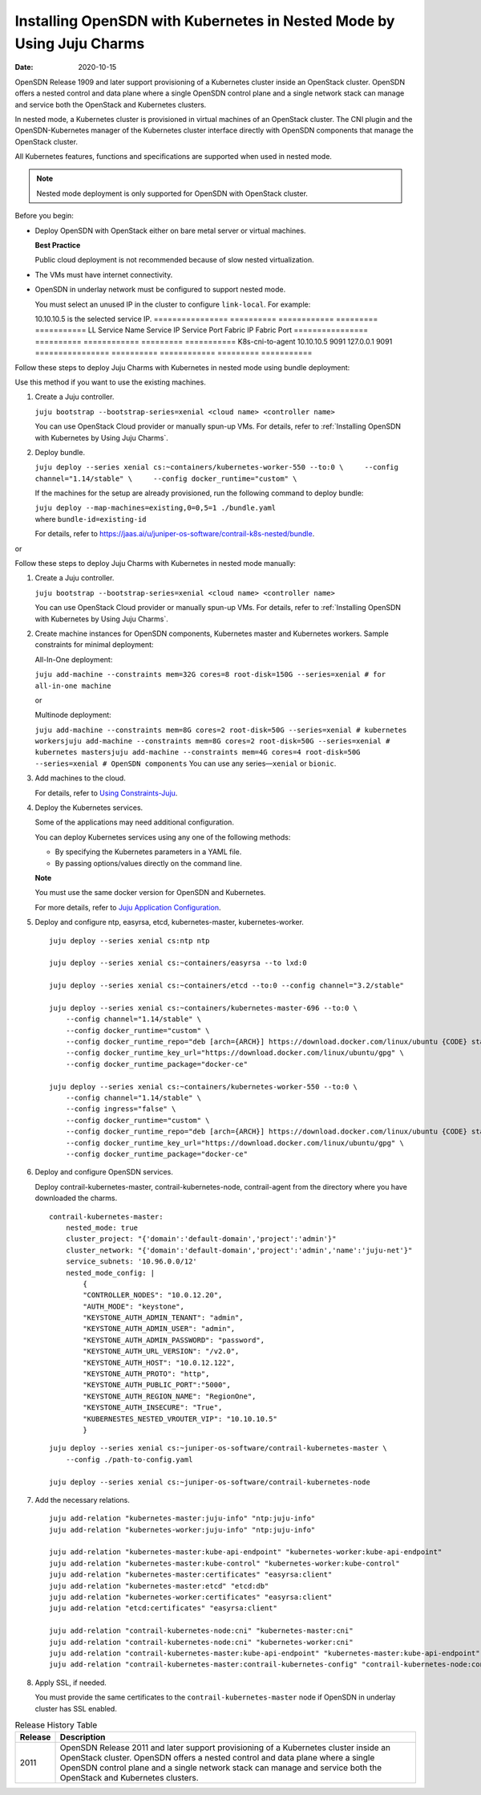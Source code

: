 Installing OpenSDN with Kubernetes in Nested Mode by Using Juju Charms
==============================================================================

:date: 2020-10-15

OpenSDN Release 1909 and later support provisioning of a
Kubernetes cluster inside an OpenStack cluster. OpenSDN
offers a nested control and data plane where a single OpenSDN control
plane and a single network stack can manage and service both the
OpenStack and Kubernetes clusters.

In nested mode, a Kubernetes cluster is provisioned in virtual machines
of an OpenStack cluster. The CNI plugin and the OpenSDN-Kubernetes
manager of the Kubernetes cluster interface directly with OpenSDN
components that manage the OpenStack cluster.

All Kubernetes features, functions and specifications are supported when
used in nested mode.

.. note::

   Nested mode deployment is only supported for OpenSDN with OpenStack
   cluster.

Before you begin:

-  Deploy OpenSDN with OpenStack either on bare metal server or virtual
   machines.

   **Best Practice**

   Public cloud deployment is not recommended because of slow nested
   virtualization.

-  The VMs must have internet connectivity.

-  OpenSDN in underlay network must be configured to support nested
   mode.

   You must select an unused IP in the cluster to configure
   ``link-local``.
   For example:

   10.10.10.5 is the selected service IP.
   ================ ========== ============ ========= ===========
   LL Service Name  Service IP Service Port Fabric IP Fabric Port
   ================ ========== ============ ========= ===========
   K8s-cni-to-agent 10.10.10.5 9091         127.0.0.1 9091
   ================ ========== ============ ========= ===========

Follow these steps to deploy Juju Charms with Kubernetes in nested mode
using bundle deployment:

Use this method if you want to use the existing machines.

1. Create a Juju controller.

   ``juju bootstrap --bootstrap-series=xenial <cloud name> <controller name>``

   You can use OpenStack Cloud provider or manually spun-up VMs. For
   details, refer to :ref:`Installing OpenSDN with Kubernetes by Using Juju Charms`.

2. Deploy bundle.

   ``juju deploy --series xenial cs:~containers/kubernetes-worker-550 --to:0 \     --config channel="1.14/stable" \     --config docker_runtime="custom" \``

   If the machines for the setup are already provisioned, run the
   following command to deploy bundle:

   | ``juju deploy --map-machines=existing,0=0,5=1 ./bundle.yaml``
   | where ``bundle-id=existing-id``

   For details, refer to
   https://jaas.ai/u/juniper-os-software/contrail-k8s-nested/bundle.

or

Follow these steps to deploy Juju Charms with Kubernetes in nested mode
manually:

1. Create a Juju controller.

   ``juju bootstrap --bootstrap-series=xenial <cloud name> <controller name>``

   You can use OpenStack Cloud provider or manually spun-up VMs. For
   details, refer to :ref:`Installing OpenSDN with Kubernetes by Using Juju Charms`.

2. Create machine instances for OpenSDN components, Kubernetes master
   and Kubernetes workers.
   Sample constraints for minimal deployment:

   All-In-One deployment:

   ``juju add-machine --constraints mem=32G cores=8 root-disk=150G --series=xenial # for all-in-one machine``

   or

   Multinode deployment:

   ``juju add-machine --constraints mem=8G cores=2 root-disk=50G --series=xenial # kubernetes workersjuju add-machine --constraints mem=8G cores=2 root-disk=50G --series=xenial # kubernetes mastersjuju add-machine --constraints mem=4G cores=4 root-disk=50G --series=xenial # OpenSDN components``
   You can use any series—``xenial`` or ``bionic``.

3. Add machines to the cloud.

   For details, refer to `Using
   Constraints-Juju <https://jaas.ai/docs/constraints>`__.

4. Deploy the Kubernetes services.

   Some of the applications may need additional configuration.

   You can deploy Kubernetes services using any one of the following
   methods:

   -  By specifying the Kubernetes parameters in a YAML file.

   -  By passing options/values directly on the command line.

   **Note**

   You must use the same docker version for OpenSDN and Kubernetes.

   For more details, refer to `Juju Application
   Configuration <https://old-docs.jujucharms.com/2.4/en/charms-config>`__.

5. Deploy and configure ntp, easyrsa, etcd, kubernetes-master,
   kubernetes-worker.

   ::

      juju deploy --series xenial cs:ntp ntp

      juju deploy --series xenial cs:~containers/easyrsa --to lxd:0

      juju deploy --series xenial cs:~containers/etcd --to:0 --config channel="3.2/stable"

      juju deploy --series xenial cs:~containers/kubernetes-master-696 --to:0 \
          --config channel="1.14/stable" \
          --config docker_runtime="custom" \
          --config docker_runtime_repo="deb [arch={ARCH}] https://download.docker.com/linux/ubuntu {CODE} stable" \
          --config docker_runtime_key_url="https://download.docker.com/linux/ubuntu/gpg" \
          --config docker_runtime_package="docker-ce"

      juju deploy --series xenial cs:~containers/kubernetes-worker-550 --to:0 \
          --config channel="1.14/stable" \
          --config ingress="false" \
          --config docker_runtime="custom" \
          --config docker_runtime_repo="deb [arch={ARCH}] https://download.docker.com/linux/ubuntu {CODE} stable" \
          --config docker_runtime_key_url="https://download.docker.com/linux/ubuntu/gpg" \
          --config docker_runtime_package="docker-ce"

6. Deploy and configure OpenSDN services.

   Deploy contrail-kubernetes-master, contrail-kubernetes-node,
   contrail-agent from the directory where you have downloaded the
   charms.

   ::

      contrail-kubernetes-master:
          nested_mode: true
          cluster_project: "{'domain':'default-domain','project':'admin'}"
          cluster_network: "{'domain':'default-domain','project':'admin','name':'juju-net'}"
          service_subnets: '10.96.0.0/12'
          nested_mode_config: |
              {
              "CONTROLLER_NODES": "10.0.12.20",
              "AUTH_MODE": "keystone",
              "KEYSTONE_AUTH_ADMIN_TENANT": "admin",
              "KEYSTONE_AUTH_ADMIN_USER": "admin",
              "KEYSTONE_AUTH_ADMIN_PASSWORD": "password",
              "KEYSTONE_AUTH_URL_VERSION": "/v2.0",
              "KEYSTONE_AUTH_HOST": "10.0.12.122",
              "KEYSTONE_AUTH_PROTO": "http",
              "KEYSTONE_AUTH_PUBLIC_PORT":"5000",
              "KEYSTONE_AUTH_REGION_NAME": "RegionOne",
              "KEYSTONE_AUTH_INSECURE": "True",
              "KUBERNESTES_NESTED_VROUTER_VIP": "10.10.10.5"
              }

   ::

      juju deploy --series xenial cs:~juniper-os-software/contrail-kubernetes-master \
          --config ./path-to-config.yaml

      juju deploy --series xenial cs:~juniper-os-software/contrail-kubernetes-node

7. Add the necessary relations.

   ::

      juju add-relation "kubernetes-master:juju-info" "ntp:juju-info"
      juju add-relation "kubernetes-worker:juju-info" "ntp:juju-info"

      juju add-relation "kubernetes-master:kube-api-endpoint" "kubernetes-worker:kube-api-endpoint"
      juju add-relation "kubernetes-master:kube-control" "kubernetes-worker:kube-control"
      juju add-relation "kubernetes-master:certificates" "easyrsa:client"
      juju add-relation "kubernetes-master:etcd" "etcd:db"
      juju add-relation "kubernetes-worker:certificates" "easyrsa:client"
      juju add-relation "etcd:certificates" "easyrsa:client"

      juju add-relation "contrail-kubernetes-node:cni" "kubernetes-master:cni"
      juju add-relation "contrail-kubernetes-node:cni" "kubernetes-worker:cni"
      juju add-relation "contrail-kubernetes-master:kube-api-endpoint" "kubernetes-master:kube-api-endpoint"
      juju add-relation "contrail-kubernetes-master:contrail-kubernetes-config" "contrail-kubernetes-node:contrail-kubernetes-config"

8. Apply SSL, if needed.

   You must provide the same certificates to the
   ``contrail-kubernetes-master`` node if OpenSDN in underlay cluster
   has SSL enabled.

.. list-table:: Release History Table
   :header-rows: 1

   * - Release
     - Description
   * - 2011
     - OpenSDN Release 2011 and later support provisioning of a
       Kubernetes cluster inside an OpenStack cluster. OpenSDN
       offers a nested control and data plane where a single OpenSDN control
       plane and a single network stack can manage and service both the
       OpenStack and Kubernetes clusters.


 
